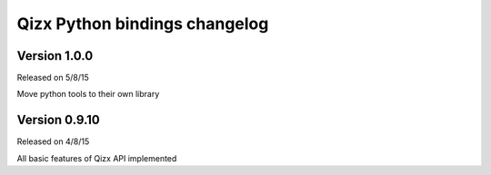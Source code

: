 .. :changelog:

Qizx Python bindings changelog
==============================

Version 1.0.0
--------------

Released on 5/8/15

Move python tools to their own library

Version 0.9.10
--------------

Released on 4/8/15

All basic features of Qizx API implemented

